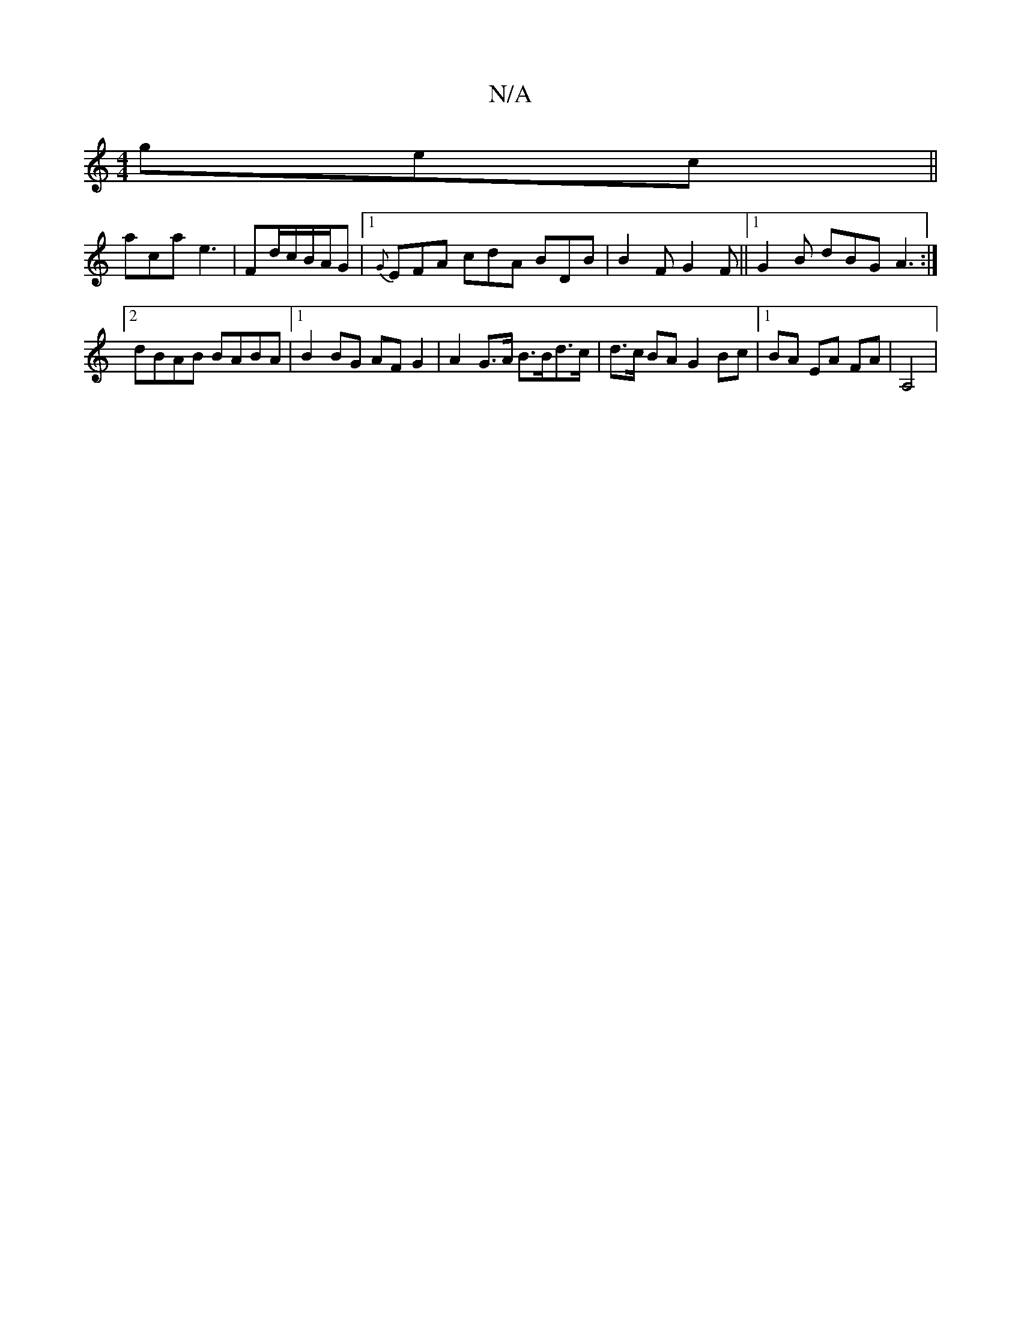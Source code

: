 X:1
T:N/A
M:4/4
R:N/A
K:Cmajor
gec||
aca e3|Fd/c/B/A/G |1 {G}EFA cdA BDB|B2 F G2F||[1G2B dBG A3 :|[2 dBAB BABA| [1B2 BG AF G2 | A2 G>A B>Bd>c | d>c BA G2 Bc |1 BA EA FA | A,4 |

M:6/8
FGA d2 E D2 D:|
|:b2 ge dcdB|A2 cA A2:|

|: D2 